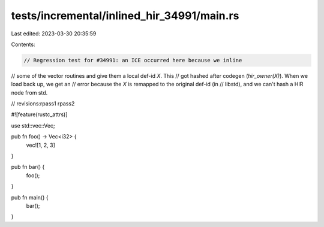 tests/incremental/inlined_hir_34991/main.rs
===========================================

Last edited: 2023-03-30 20:35:59

Contents:

.. code-block:: rs

    // Regression test for #34991: an ICE occurred here because we inline
// some of the vector routines and give them a local def-id `X`. This
// got hashed after codegen (`hir_owner(X)`). When we load back up, we get an
// error because the `X` is remapped to the original def-id (in
// libstd), and we can't hash a HIR node from std.

// revisions:rpass1 rpass2

#![feature(rustc_attrs)]

use std::vec::Vec;

pub fn foo() -> Vec<i32> {
    vec![1, 2, 3]
}

pub fn bar() {
    foo();
}

pub fn main() {
    bar();
}


